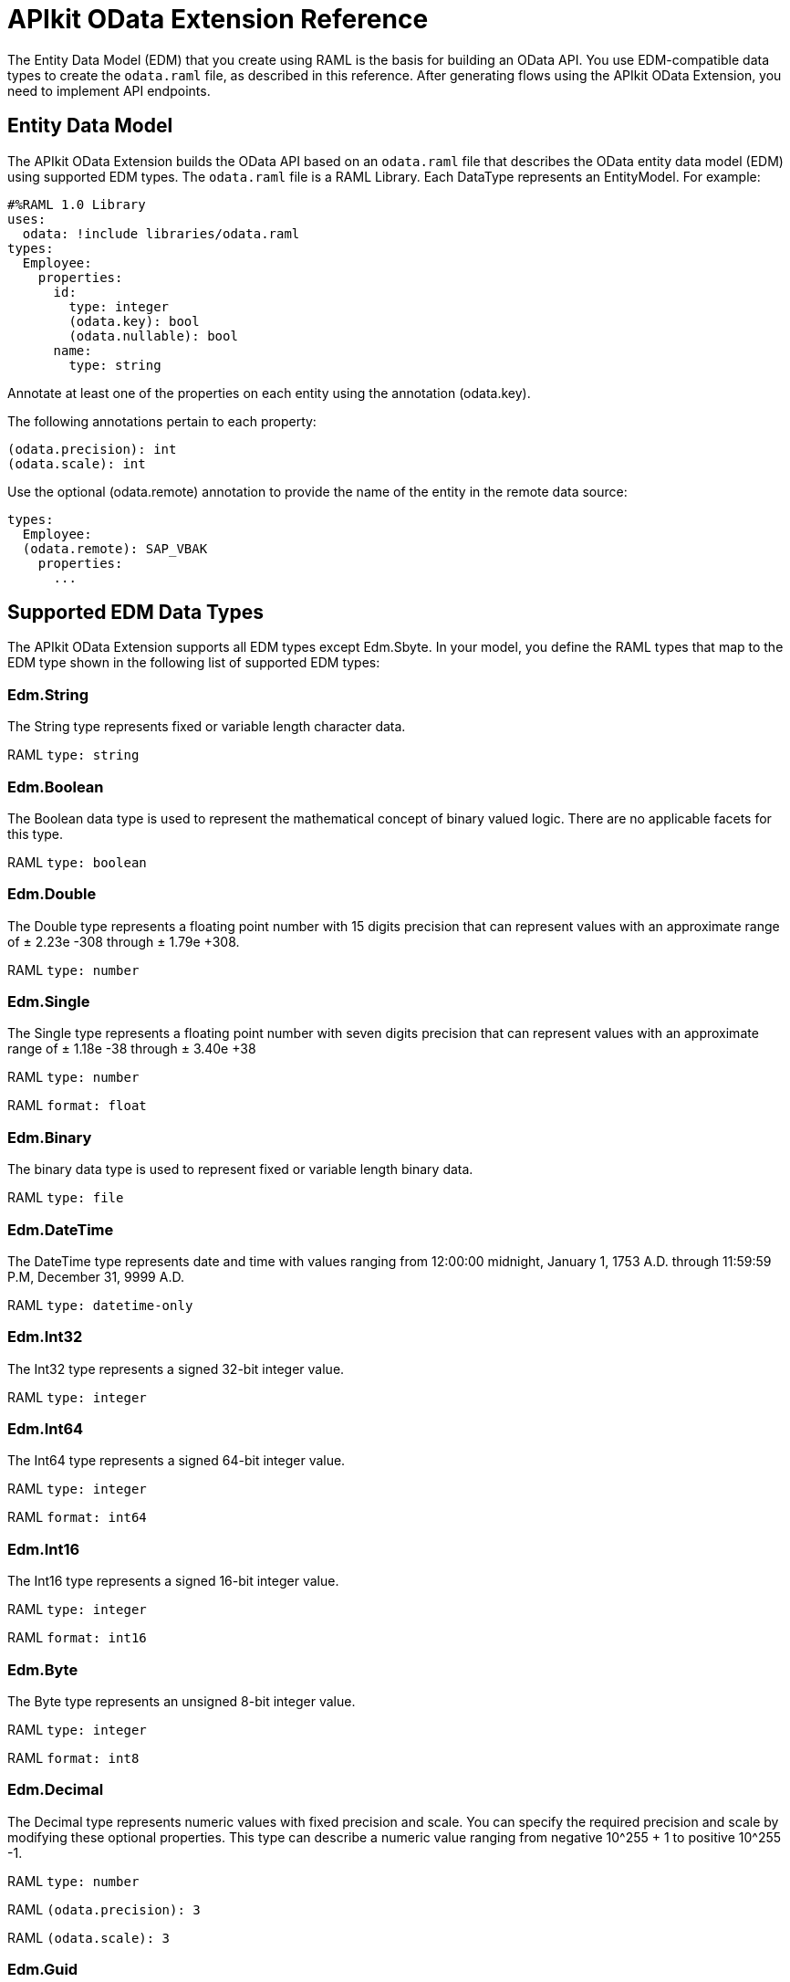 = APIkit OData Extension Reference
:keywords: apikit, apikit extension, odata, apikit odata reference

The Entity Data Model (EDM) that you create using RAML is the basis for building an OData API. You use EDM-compatible data types to create the `odata.raml` file, as described in this reference. After generating flows using the APIkit OData Extension, you need to implement API endpoints.

== Entity Data Model

The APIkit OData Extension builds the OData API based on an `odata.raml` file that describes the OData entity data model (EDM) using supported EDM types. The `odata.raml` file is a RAML Library. Each DataType represents an EntityModel. For example:

[source,yaml,linenums]
----

#%RAML 1.0 Library
uses:
  odata: !include libraries/odata.raml
types:
  Employee:
    properties:
      id:
        type: integer
        (odata.key): bool
        (odata.nullable): bool
      name:
        type: string
----

Annotate at least one of the properties on each entity using the annotation (odata.key).

The following annotations pertain to each property:

[source,yaml]
----
(odata.precision): int
(odata.scale): int
----

Use the optional (odata.remote) annotation to provide the name of the entity in the remote data source:

[source,yaml,linenums]
----
types:
  Employee:
  (odata.remote): SAP_VBAK
    properties:
      ...
----

== Supported EDM Data Types

The APIkit OData Extension supports all EDM types except Edm.Sbyte. In your model, you define the RAML types that map to the EDM type shown in the following list of supported EDM types:

=== Edm.String

The String type represents fixed or variable length character data.

RAML `type: string`

=== Edm.Boolean

The Boolean data type is used to represent the mathematical concept of binary valued logic. There are no applicable facets for this type.

RAML `type: boolean`

=== Edm.Double

The Double type represents a floating point number with 15 digits precision that can represent values with an approximate range of ± 2.23e -308 through ± 1.79e +308.

RAML `type: number`

=== Edm.Single

The Single type represents a floating point number with seven digits precision that can represent values with an approximate range of ± 1.18e -38 through ± 3.40e +38

RAML `type: number`

RAML `format: float`

=== Edm.Binary

The binary data type is used to represent fixed or variable length binary data.

RAML `type: file`

=== Edm.DateTime

The DateTime type represents date and time with values ranging from 12:00:00 midnight, January 1, 1753 A.D. through 11:59:59 P.M, December 31, 9999 A.D.

RAML `type: datetime-only`

=== Edm.Int32

The Int32 type represents a signed 32-bit integer value.

RAML `type: integer`

=== Edm.Int64

The Int64 type represents a signed 64-bit integer value.

RAML `type: integer`

RAML `format: int64`

=== Edm.Int16

The Int16 type represents a signed 16-bit integer value.

RAML `type: integer`

RAML `format: int16`

=== Edm.Byte

The Byte type represents an unsigned 8-bit integer value.

RAML `type: integer`

RAML `format: int8`

=== Edm.Decimal

The Decimal type represents numeric values with fixed precision and scale. You can specify the required precision and scale by modifying these optional properties. This type can describe a numeric value ranging from negative 10^255 + 1 to positive 10^255 -1.

RAML `type: number`

RAML `(odata.precision): 3`

RAML `(odata.scale): 3`

=== Edm.Guid

The globally unique identifier (GUID) type represents a 16-byte (128-bit) number compliant with the UUID standard (RFC 4122).

RAML `type: string`

RAML `(odata.type): guid`

=== Edm.Time

The Time type represents the time of day with values ranging from 0:00:00.x to 23:59:59.y, where x and y depend upon the precision.

RAML `type: time-only`

=== Edm.DateTimeOffset

The DateTimeOffset type represents date and time as an offset in minutes from GMT, with values ranging from 12:00:00 midnight, January 1, 1753 A.D. through 11:59:59 P.M, December 9999 A.D.

RAML `type: datetime`
